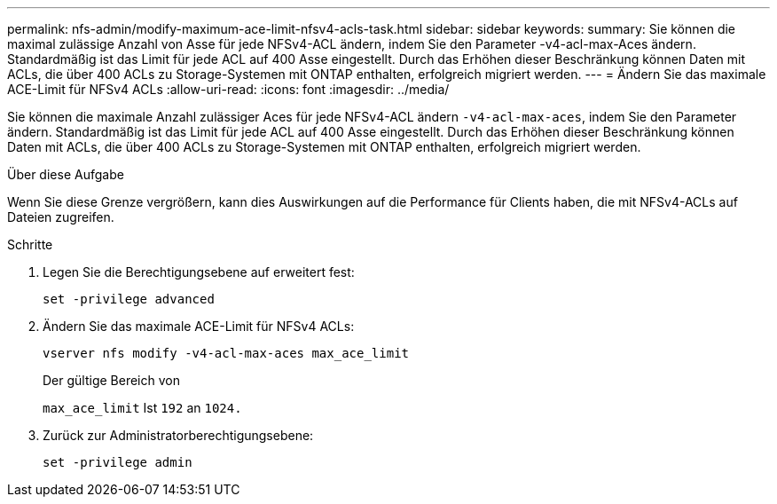 ---
permalink: nfs-admin/modify-maximum-ace-limit-nfsv4-acls-task.html 
sidebar: sidebar 
keywords:  
summary: Sie können die maximal zulässige Anzahl von Asse für jede NFSv4-ACL ändern, indem Sie den Parameter -v4-acl-max-Aces ändern. Standardmäßig ist das Limit für jede ACL auf 400 Asse eingestellt. Durch das Erhöhen dieser Beschränkung können Daten mit ACLs, die über 400 ACLs zu Storage-Systemen mit ONTAP enthalten, erfolgreich migriert werden. 
---
= Ändern Sie das maximale ACE-Limit für NFSv4 ACLs
:allow-uri-read: 
:icons: font
:imagesdir: ../media/


[role="lead"]
Sie können die maximale Anzahl zulässiger Aces für jede NFSv4-ACL ändern `-v4-acl-max-aces`, indem Sie den Parameter ändern. Standardmäßig ist das Limit für jede ACL auf 400 Asse eingestellt. Durch das Erhöhen dieser Beschränkung können Daten mit ACLs, die über 400 ACLs zu Storage-Systemen mit ONTAP enthalten, erfolgreich migriert werden.

.Über diese Aufgabe
Wenn Sie diese Grenze vergrößern, kann dies Auswirkungen auf die Performance für Clients haben, die mit NFSv4-ACLs auf Dateien zugreifen.

.Schritte
. Legen Sie die Berechtigungsebene auf erweitert fest:
+
`set -privilege advanced`

. Ändern Sie das maximale ACE-Limit für NFSv4 ACLs:
+
`vserver nfs modify -v4-acl-max-aces max_ace_limit`

+
Der gültige Bereich von

+
`max_ace_limit` Ist `192` an `1024.`

. Zurück zur Administratorberechtigungsebene:
+
`set -privilege admin`


